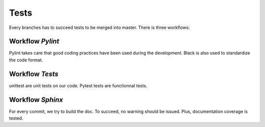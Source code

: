 Tests
=======================================

Every branches has to succeed tests to be merged into master.
There is three workflows:

Workflow `Pylint`
-------------------

Pylint takes care that good coding practices have been used during the development.
Black is also used to standardize the code format.

Workflow `Tests`
------------------

unittest are unit tests on our code.
Pytest tests are functionnal tests.


Workflow `Sphinx`
--------------------

For every commit, we try to build the doc. To succeed, no warning should be issued.
Plus, documentation coverage is tested.
